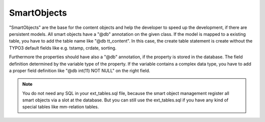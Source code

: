 .. index:: ! SmartObjects

.. _smart-objects:

SmartObjects
^^^^^^^^^^^^

"SmartObjects" are the base for the content objects and help the developer to speed up the development, if there are persistent models. All smart objects have a "@db" annotation on the given class.
If the model is mapped to a existing table, you have to add the table name like "@db tt_content". In this case, the create table statement is
create without the TYPO3 default fields like e.g. tstamp, crdate, sorting.

Furthermore the properties should have also a "@db" annotation, if the property is stored in the database. The field definition determined by the variable type of the property.
If the variable contains a complex data type, you have to add a proper field definition like "@db int(11) NOT NULL" on the right field.

.. note::
	You do not need any SQL in your ext_tables.sql file, because the smart object management register all smart objects via a slot at the database. But you can still use the ext_tables.sql if you have any kind of special tables like mm-relation tables.